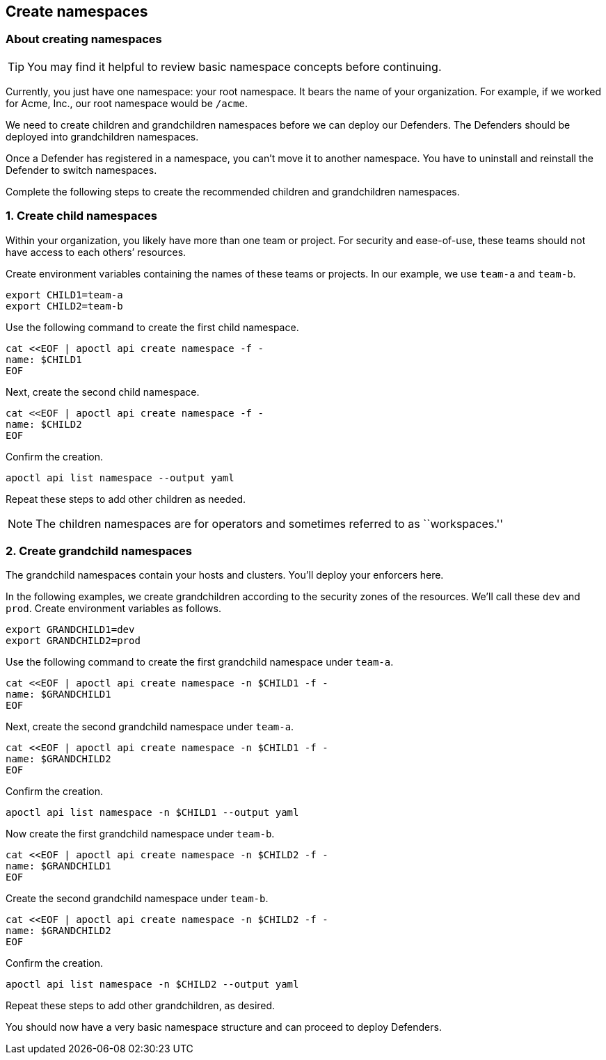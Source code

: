 // WE PULL THIS CONTENT FROM https://github.com/aporeto-inc/junon
// DO NOT EDIT THIS FILE.
// YOU MUST SUBMIT A PR AGAINST THE UPSTREAM REPO.
// THE UPSTREAM REPO IS CURRENTLY PRIVATE.

== Create namespaces

=== About creating namespaces

TIP: You may find it helpful to review basic namespace concepts before
continuing.

Currently, you just have one namespace: your root namespace. It bears
the name of your organization. For example, if we worked for Acme, Inc.,
our root namespace would be `/acme`.

We need to create children and grandchildren namespaces before we can
deploy our Defenders. The Defenders should be deployed into
grandchildren namespaces.

Once a Defender has registered in a namespace, you can’t move it to
another namespace. You have to uninstall and reinstall the Defender to
switch namespaces.

Complete the following steps to create the recommended children and
grandchildren namespaces.

=== 1. Create child namespaces

Within your organization, you likely have more than one team or project.
For security and ease-of-use, these teams should not have access to each
others’ resources.

Create environment variables containing the names of these teams or
projects. In our example, we use `team-a` and `team-b`.

[source,console]
----
export CHILD1=team-a
export CHILD2=team-b
----

Use the following command to create the first child namespace.

[source,console]
----
cat <<EOF | apoctl api create namespace -f -
name: $CHILD1
EOF
----

Next, create the second child namespace.

[source,console]
----
cat <<EOF | apoctl api create namespace -f -
name: $CHILD2
EOF
----

Confirm the creation.

[source,console]
----
apoctl api list namespace --output yaml
----

Repeat these steps to add other children as needed.

NOTE: The children namespaces are for operators and sometimes referred
to as ``workspaces.''

=== 2. Create grandchild namespaces

The grandchild namespaces contain your hosts and clusters. You’ll deploy
your enforcers here.

In the following examples, we create grandchildren according to the
security zones of the resources. We’ll call these `dev` and `prod`.
Create environment variables as follows.

[source,console]
----
export GRANDCHILD1=dev
export GRANDCHILD2=prod
----

Use the following command to create the first grandchild namespace under
`team-a`.

[source,console]
----
cat <<EOF | apoctl api create namespace -n $CHILD1 -f -
name: $GRANDCHILD1
EOF
----

Next, create the second grandchild namespace under `team-a`.

[source,console]
----
cat <<EOF | apoctl api create namespace -n $CHILD1 -f -
name: $GRANDCHILD2
EOF
----

Confirm the creation.

[source,console]
----
apoctl api list namespace -n $CHILD1 --output yaml
----

Now create the first grandchild namespace under `team-b`.

[source,console]
----
cat <<EOF | apoctl api create namespace -n $CHILD2 -f -
name: $GRANDCHILD1
EOF
----

Create the second grandchild namespace under `team-b`.

[source,console]
----
cat <<EOF | apoctl api create namespace -n $CHILD2 -f -
name: $GRANDCHILD2
EOF
----

Confirm the creation.

[source,console]
----
apoctl api list namespace -n $CHILD2 --output yaml
----

Repeat these steps to add other grandchildren, as desired.

You should now have a very basic namespace structure and can proceed to
deploy Defenders.
